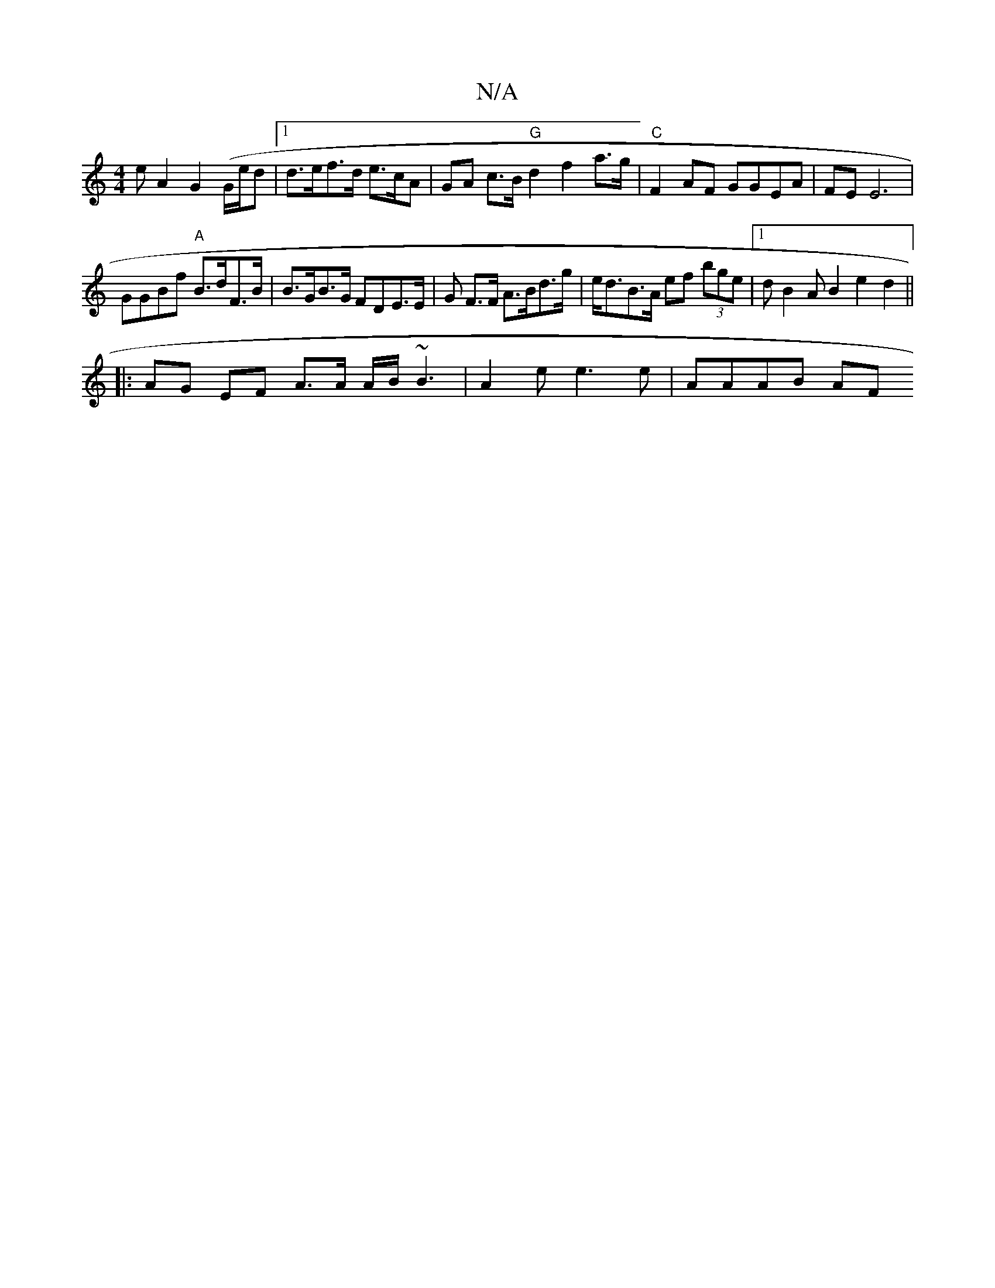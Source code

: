 X:1
T:N/A
M:4/4
R:N/A
K:Cmajor
e}A2 G2 (G/e/d |1 d>ef>d e>cA | GA c>B "G"d2 f2 a>g|"C"F2 AF GGEA | FE E6 |
GGBf "A"B>dF>B | B>GB>G FDE>E | G’ F>F A>Bd>g | e<dB>A ef (3bge|1 dB2A B2 e2d2 ||
|: AG EF A>A A/B/ ~B3|A2e e3 e | AAAB (3AF